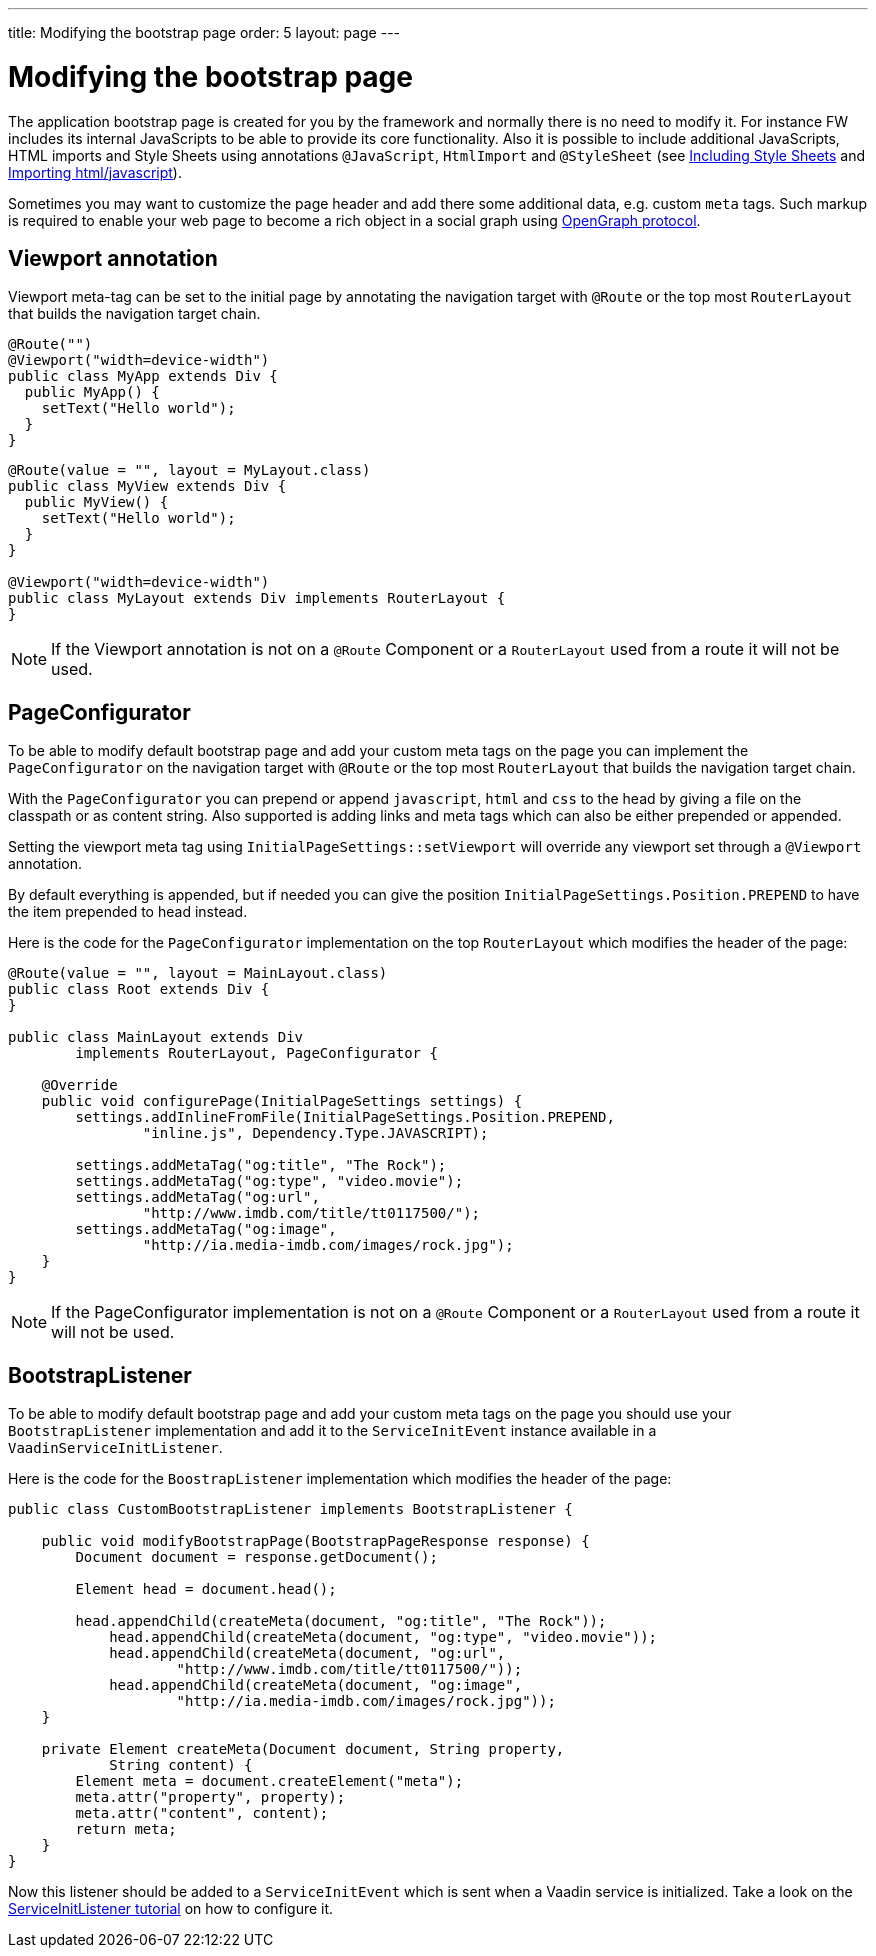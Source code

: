 ---
title: Modifying the bootstrap page
order: 5
layout: page
---

ifdef::env-github[:outfilesuffix: .asciidoc]
= Modifying the bootstrap page

The application bootstrap page is created for you by the framework and normally there is no need to modify it.
For instance FW includes its internal JavaScripts to be able to provide its core functionality.
Also it is possible to include additional JavaScripts, HTML imports and Style Sheets using annotations `@JavaScript`,
`HtmlImport` and `@StyleSheet` (see <<tutorial-include-css#,Including Style Sheets>> and <<tutorial-importing#,Importing html/javascript>>).

Sometimes you may want to customize the page header and add there some additional data, e.g. custom `meta` tags.
Such markup is required to enable your web page to become a rich object in a social graph using http://ogp.me/[OpenGraph protocol].

== Viewport annotation

Viewport meta-tag can be set to the initial page by annotating the navigation target with `@Route` or
the top most `RouterLayout` that builds the navigation target chain.

[source,java]
----
@Route("")
@Viewport("width=device-width")
public class MyApp extends Div {
  public MyApp() {
    setText("Hello world");
  }
}
----

[source,java]
----
@Route(value = "", layout = MyLayout.class)
public class MyView extends Div {
  public MyView() {
    setText("Hello world");
  }
}

@Viewport("width=device-width")
public class MyLayout extends Div implements RouterLayout {
}
----

[NOTE]
If the Viewport annotation is not on a `@Route` Component or a `RouterLayout` used from a route it will not be used.

== PageConfigurator

To be able to modify default bootstrap page and add your custom meta tags on the page you
can implement the `PageConfigurator` on the navigation target with `@Route` or
the top most `RouterLayout` that builds the navigation target chain.

With the `PageConfigurator` you can prepend or append `javascript`, `html` and `css` to the head
by giving a file on the classpath or as content string. Also supported is adding links and meta tags which
can also be either prepended or appended.

Setting the viewport meta tag using `InitialPageSettings::setViewport` will override any viewport
set through a `@Viewport` annotation.

By default everything is appended, but if needed you can give the position `InitialPageSettings.Position.PREPEND`
to have the item prepended to head instead.

Here is the code for the `PageConfigurator` implementation on the top
`RouterLayout` which modifies the header of the page:

[source,java]
----
@Route(value = "", layout = MainLayout.class)
public class Root extends Div {
}

public class MainLayout extends Div
        implements RouterLayout, PageConfigurator {

    @Override
    public void configurePage(InitialPageSettings settings) {
        settings.addInlineFromFile(InitialPageSettings.Position.PREPEND,
                "inline.js", Dependency.Type.JAVASCRIPT);

        settings.addMetaTag("og:title", "The Rock");
        settings.addMetaTag("og:type", "video.movie");
        settings.addMetaTag("og:url",
                "http://www.imdb.com/title/tt0117500/");
        settings.addMetaTag("og:image",
                "http://ia.media-imdb.com/images/rock.jpg");
    }
}
----

[NOTE]
If the PageConfigurator implementation is not on a `@Route` Component or a `RouterLayout` used from a route it will not be used.

== BootstrapListener

To be able to modify default bootstrap page and add your custom meta tags on the page you should use
your `BootstrapListener` implementation and add it to the `ServiceInitEvent` instance available
in a `VaadinServiceInitListener`.

Here is the code for the `BoostrapListener` implementation which modifies the header of the page:

[source,java]
----
public class CustomBootstrapListener implements BootstrapListener {

    public void modifyBootstrapPage(BootstrapPageResponse response) {
        Document document = response.getDocument();

        Element head = document.head();

        head.appendChild(createMeta(document, "og:title", "The Rock"));
            head.appendChild(createMeta(document, "og:type", "video.movie"));
            head.appendChild(createMeta(document, "og:url",
                    "http://www.imdb.com/title/tt0117500/"));
            head.appendChild(createMeta(document, "og:image",
                    "http://ia.media-imdb.com/images/rock.jpg"));
    }

    private Element createMeta(Document document, String property,
            String content) {
        Element meta = document.createElement("meta");
        meta.attr("property", property);
        meta.attr("content", content);
        return meta;
    }
}
----

Now this listener should be added to a `ServiceInitEvent` which is sent when a Vaadin service is initialized. Take a look on the <<../miscellaneous/tutorial-service-init-listener#,ServiceInitListener tutorial>> on how to configure it.
